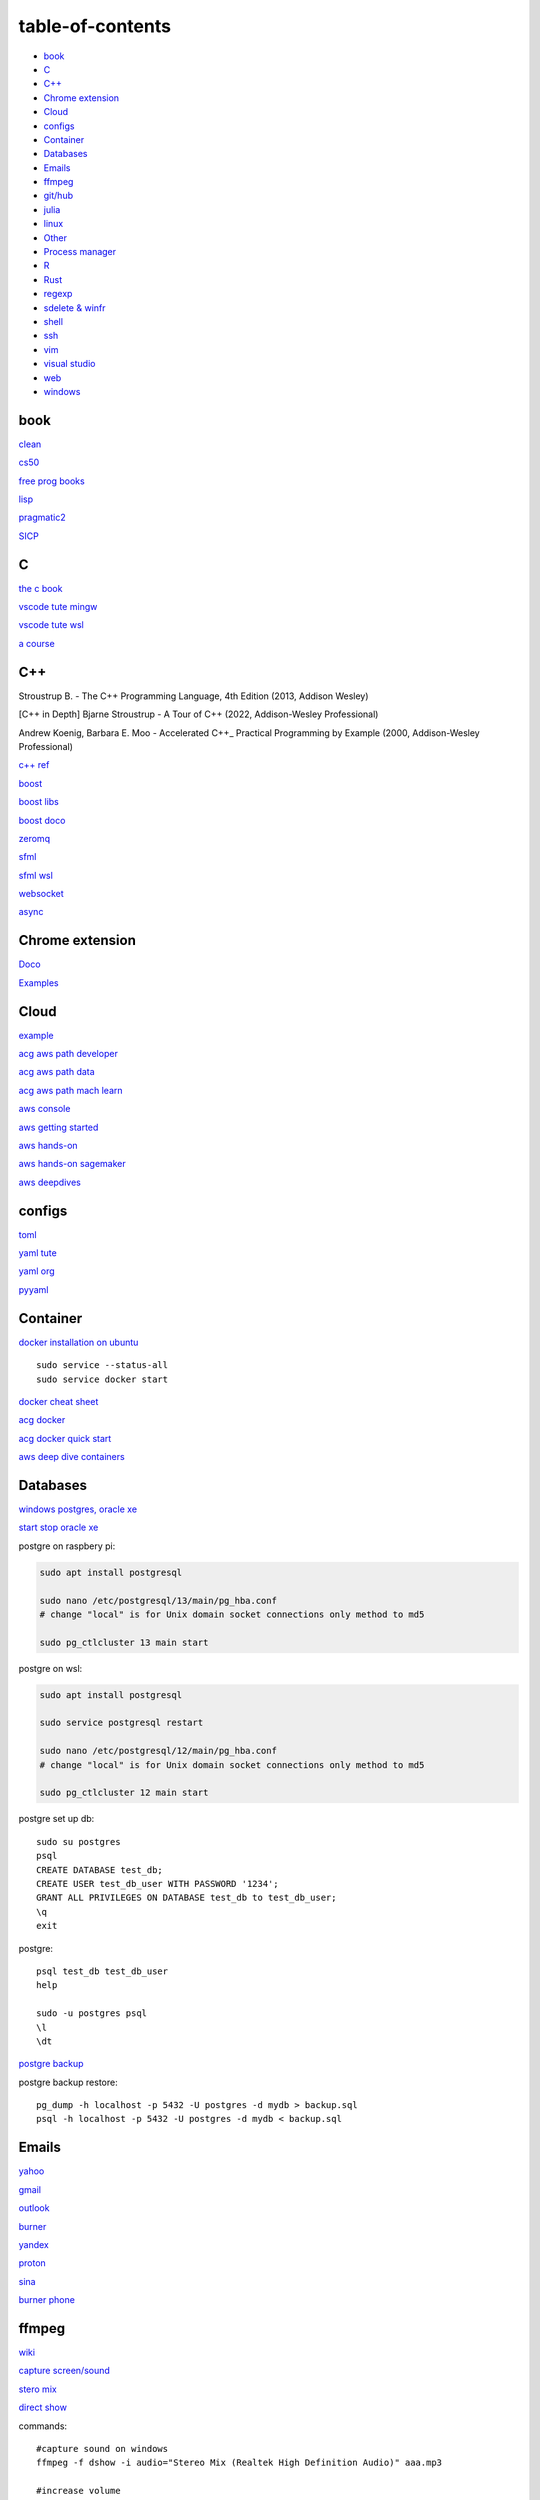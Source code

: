 ---------------------
table-of-contents
---------------------

* `book`_
* `C`_
* `C++`_
* `Chrome extension`_
* `Cloud`_
* `configs`_
* `Container`_
* `Databases`_
* `Emails`_
* `ffmpeg`_
* `git/hub`_
* `julia`_
* `linux`_
* `Other`_
* `Process manager`_
* `R`_
* `Rust`_
* `regexp`_
* `sdelete & winfr`_
* `shell`_
* `ssh`_
* `vim`_
* `visual studio`_
* `web`_
* `windows`_

book
------

`clean <https://github.com/sdcuike/Clean-Code-Collection-Books/blob/master/Clean%20Architecture%20A%20Craftsman's%20Guide%20to%20Software%20Structure%20and%20Design.pdf>`_

`cs50 <https://github.com/0xdomyz/cs50>`_

`free prog books <https://github.com/EbookFoundation/free-programming-books>`_

`lisp <https://norvig.com/lispy.html>`_

`pragmatic2 <https://ebin.pub/the-pragmatic-programmer-your-journey-to-mastery-second-edition-20th-anniversary-edition-9780135957059-0135957052.html>`_

`SICP <https://mitpress.mit.edu/sites/default/files/sicp/full-text/book/book-Z-H-4.html#%_toc_start>`_

C
---

`the c book <https://publications.gbdirect.co.uk/c_book/>`_

`vscode tute mingw <https://code.visualstudio.com/docs/cpp/config-mingw>`_

`vscode tute wsl <https://code.visualstudio.com/docs/cpp/config-wsl>`_

`a course <https://www.freecodecamp.org/news/learn-c-with-free-31-hour-course/>`_

C++
-------

Stroustrup B. - The C++ Programming Language, 4th Edition (2013, Addison Wesley)

[C++ in Depth] Bjarne Stroustrup - A Tour of C++ (2022, Addison-Wesley Professional)

Andrew Koenig, Barbara E. Moo - Accelerated C++_ Practical Programming by Example (2000, Addison-Wesley Professional)

`c++ ref <https://en.cppreference.com/w/>`_

`boost <https://www.boost.org/>`_

`boost libs <https://www.boost.org/doc/libs/1_82_0/libs/libraries.htm>`_

`boost doco <https://www.boost.org/doc/libs/>`_

`zeromq <https://zeromq.org/>`_

`sfml <https://www.sfml-dev.org/tutorials/2.5/start-linux.php>`_

`sfml wsl <https://en.sfml-dev.org/forums/index.php?topic=28293.0>`_

`websocket <https://github.com/zaphoyd/websocketpp>`_

`async <https://solarianprogrammer.com/2012/10/17/cpp-11-async-tutorial/>`_

Chrome extension
-----------------

`Doco <https://developer.chrome.com/docs/extensions/mv3/>`_

`Examples <https://github.com/GoogleChrome/chrome-extensions-samples>`_

Cloud
--------

`example <https://gp2mv3.com/python-script-cloud-every-minute-for-free-with-aws-lambda/>`_

`acg aws path developer <https://learn.acloud.guru/learning-path/aws-developer>`_

`acg aws path data <https://learn.acloud.guru/learning-path/aws-data>`_

`acg aws path mach learn <https://learn.acloud.guru/learning-path/aws-ml>`_

`aws console <https://us-east-1.console.aws.amazon.com/console/home?region=us-east-1#>`_

`aws getting started <https://aws.amazon.com/getting-started>`_

`aws hands-on <https://aws.amazon.com/getting-started/hands-on>`_

`aws hands-on sagemaker <https://aws.amazon.com/getting-started/hands-on/build-train-deploy-machine-learning-model-sagemaker/>`_

`aws deepdives <https://aws.amazon.com/getting-started/deep-dive-databases/>`_

configs
-----------
`toml <https://github.com/toml-lang/toml>`_

`yaml tute <https://docs.ansible.com/ansible/latest/reference_appendices/YAMLSyntax.html>`_

`yaml org <https://yaml.org/>`_

`pyyaml <https://pyyaml.org/wiki/PyYAMLDocumentation>`_

Container
---------------

`docker installation on ubuntu <https://docs.docker.com/engine/install/ubuntu>`_

::

    sudo service --status-all 
    sudo service docker start

`docker cheat sheet <https://github.com/wsargent/docker-cheat-sheet>`_

`acg docker <https://learn.acloud.guru/search?topics%5B0%5D=Containers&cloudProviders%5B0%5D=Docker>`_

`acg docker quick start <https://learn.acloud.guru/course/da6947b1-0901-4f60-a045-c15ec895a3d9>`_

`aws deep dive containers <https://aws.amazon.com/getting-started/deep-dive-containers/>`_

Databases
------------

`windows postgres, oracle xe <https://dwopt.readthedocs.io/en/stable/set_up.html#dwopt.make_test_tbl>`_

`start stop oracle xe <https://docs.oracle.com/en/database/oracle/oracle-database/21/xeinw/starting-and-stopping-oracle-database-xe.html>`_

postgre on raspbery pi:

.. code-block:: console

    sudo apt install postgresql

    sudo nano /etc/postgresql/13/main/pg_hba.conf
    # change "local" is for Unix domain socket connections only method to md5

    sudo pg_ctlcluster 13 main start

postgre on wsl:

.. code-block:: console

    sudo apt install postgresql

    sudo service postgresql restart

    sudo nano /etc/postgresql/12/main/pg_hba.conf
    # change "local" is for Unix domain socket connections only method to md5

    sudo pg_ctlcluster 12 main start

postgre set up db::

    sudo su postgres
    psql
    CREATE DATABASE test_db;
    CREATE USER test_db_user WITH PASSWORD '1234';
    GRANT ALL PRIVILEGES ON DATABASE test_db to test_db_user;
    \q
    exit

postgre::

    psql test_db test_db_user
    help
    
    sudo -u postgres psql
    \l
    \dt

`postgre backup <http://web.archive.org/web/20141108210658/http://www.brownfort.com/2014/10/backup-restore-postgresql/>`_

postgre backup restore::

    pg_dump -h localhost -p 5432 -U postgres -d mydb > backup.sql
    psql -h localhost -p 5432 -U postgres -d mydb < backup.sql

Emails
-----------------

`yahoo <https://login.yahoo.com>`_

`gmail <https://mail.google.com/>`_

`outlook <https://outlook.live.com/>`_

`burner <https://burnermail.io/premium>`_

`yandex <https://yandex.ru/>`_

`proton <https://protonmail.com/>`_

`sina <https://mail.sina.com.cn/>`_

`burner phone <https://quackr.io/>`_

ffmpeg
------------

`wiki <https://trac.ffmpeg.org/wiki>`_

`capture screen/sound <https://trac.ffmpeg.org/wiki/Capture/Desktop>`_

`stero mix <https://www.howtogeek.com/39532/how-to-enable-stereo-mix-in-windows-7-to-record-audio/>`_

`direct show <https://trac.ffmpeg.org/wiki/DirectShow>`_

commands::

    #capture sound on windows
    ffmpeg -f dshow -i audio="Stereo Mix (Realtek High Definition Audio)" aaa.mp3

    #increase volume
    ffmpeg -i input.wav -filter:a "volume=1.5" output.wav

    #cut end
    ffmpeg -i "audio.mp3" 2>&1 | grep "Duration" | cut -d " " -f 4
    ffmpeg -i "audio.mp3" -acodec mp3 -t 100 "audio_cut.mp3"
    ffmpeg -i "audio.mp3" -acodec mp3 -ss 10 -t 100 "audio_cut.mp3"

    #cut to pieces
    ffmpeg -i "input_audio_file.mp3" -f segment -segment_time 3600 -c copy output_audio_file_%03d.mp3

git/hub
-----------

`git <https://docs.github.com/en/get-started/quickstart/set-up-git>`_

`ssh <https://docs.github.com/en/authentication/connecting-to-github-with-ssh/generating-a-new-ssh-key-and-adding-it-to-the-ssh-agent>`_

::

    git config --global pull.rebase false
    git config --global user.email "you@example.com"
    git config --global user.name "Your Name"

make branch, push, set tracking to origin same branch::

    git branch -C dev
    git checkout dev
    git push origin HEAD
    git branch --set-upstream-to=origin/dev dev

use a branch from github, set up local tracking branch::

    git checkout --track origin/branch-name

`git bash <https://stackoverflow.com/questions/17302977/how-to-launch-git-bash-from-windows-command-line>`_

`pro git <https://git-scm.com/book/en/v2>`_

`gitignore <https://github.com/github/gitignore>`_

ignore binaries::

    # Ignore all
    *
    # Unignore all with extensions
    !*.*
    # Unignore all dirs
    !*/

.. code-block:: console

    git clean -n
    git clean -f
    $ git commit --amend -m "New commit message"

julia
--------

`install <https://julialang.org/downloads/>`_

`IJulia <https://github.com/JuliaLang/IJulia.jl#quick-start>`_

`course <https://juliaacademy.com/courses/intro-to-julia>`_

`doco <https://docs.julialang.org/en/v1/>`_

linux
-------

`crontab <https://www.adminschoice.com/crontab-quick-reference>`_

`crontab generator <https://crontab-generator.org/>`_

`shell tute <https://www.youtube.com/watch?v=BMGixkvJ-6w&t=621s&ab_channel=SkillsFactory>`_

Shortcuts:

.. code-block:: text

    ZDLAEUKWYPN
    ctrl + alt + T

`environment varible <https://askubuntu.com/questions/58814/how-do-i-add-environment-variables>`_

`background process <https://www.howtogeek.com/440848/how-to-run-and-control-background-processes-on-linux/amp/>`_

`supervisor <http://supervisord.org/introduction.html#overview>`_

Other
------------------

`Password safe <https://www.pwsafe.org/>`_

`Rapid api <https://rapidapi.com/hub>`_

`exit nano <https://bitlaunch.io/blog/how-to-exit-nano/>`_

`virtual mach <https://windowsreport.com/virtual-machine-software/>`_

`qtorrent <https://www.qbittorrent.org/>`_

Process manager
------------------

To use systemd to manage a Python script, you will need to use the following commands::

    systemctl enable
    systemctl start
    systemctl stop
    systemctl restart
    systemctl status
    journalctl -u
    journalctl -f

`journalctl sizes <https://ngelinux.com/check-journalctl-log-size-and-archive-delete-old-logs/#:~:text=Check%20Journalctl%20Log%20size%20and%20archive%2Fdelete%20old%20logs.,Limiting%20the%20journal%20usage%20using%20below%204%20options.>`_

`systemd manage streamlit <https://fuzzyblog.io/blog/python/2019/11/13/making-a-streamlit-machine-learning-app-into-a-systemd-service.html>`_

R
-------

`R <https://cloud.r-project.org/>`_

`rstudio <https://www.rstudio.com/products/rstudio/download/#download>`_

`tidyverse <https://www.tidyverse.org/>`_

`dplyr <https://dplyr.tidyverse.org/articles/index.html>`_

`cheatsheets <https://www.rstudio.com/resources/cheatsheets/>`_

`graphic cookbook <https://r-graphics.org/recipe-quick-line>`_

`r4ds <https://r4ds.had.co.nz>`_

`package book <https://r-pkgs.org/>`_

`pkg tute <http://web.mit.edu/insong/www/pdf/rpackage_instructions.pdf>`_

`pkg website <https://pkgdown.r-lib.org/>`_

`reg weigths <https://alvaroaguado3.github.io/forcing-regression-coefficients-in-r-part-i/>`_

Rust
----------

`rust book <https://doc.rust-lang.org/book/ch00-00-introduction.html>`_

`rustlings <https://github.com/rust-lang/rustlings/>`_

`rust by examples <https://doc.rust-lang.org/stable/rust-by-example/>`_

`rust zeromq <https://github.com/erickt/rust-zmq>`_

regexp
-----------

`spec <https://www.regular-expressions.info/>`_

sdelete & winfr
-------------------

`sysinternals <https://docs.microsoft.com/en-us/sysinternals/downloads/sdelete>`_

::

    # map to path

    # clean up space
    sdelete64 -p 3 -c c:
    sdelete64 -p 3 -c d:
    sdelete64 -p 3 -c e:

    #delete all files in a folder
    sdelete64 -p 3 -r -s "New folder\*"

`winfr <https://au.pcmag.com/windows-xp/68079/how-to-recover-deleted-files-in-windows-10>`_

::

    # recover files
    winfr C: E:\RecoveryDestination /extensive /n "Users\<username>\Downloads\*.pdf" /n "Users\<username>\Downloads\*.png"
    winfr C: E:\Recovery /regular /n "Users\User\Downloads\*"

shell
-------

`shell collection <https://github.com/0xdomyz/shell_collection>`_

ssh
---------

`ssh tips from visual studio <https://code.visualstudio.com/docs/remote/troubleshooting#_ssh-tips>`_

vim
---------

`tute <https://www.barbarianmeetscoding.com/boost-your-coding-fu-with-vscode-and-vim/table-of-contents>`_

`cheatsheet <https://www.barbarianmeetscoding.com/boost-your-coding-fu-with-vscode-and-vim/cheatsheet>`_

`set up for python <https://realpython.com/vim-and-python-a-match-made-in-heaven/>`_

visual studio
---------------

`c++ build tools <https://visualstudio.microsoft.com/visual-cpp-build-tools/>`_

web
----------

`mdn <https://developer.mozilla.org/en-US/>`_

`bootstrap <https://getbootstrap.com/>`_

`react <https://create-react-app.dev/>`_

`echarts <https://echarts.apache.org/en/index.html>`_

`chartjs <https://www.chartjs.org/>`_

windows
----------

`Susbsys for linux <https://docs.microsoft.com/en-us/windows/wsl/install#install>`_

Access from files explorer:

.. code-block:: text
    \\wsl$
    \\wsl$\Ubuntu\home\user

Access wsl from cmd:

.. code-block:: text

    wsl
    cd ~

Access file explorer, edge from wsl:

.. code-block:: text

    explorer.exe .
    wslview index.html

Move files:

.. code-block:: console

    cp /mnt/c/Users/user/{file} ~/{file}
    
    ls /mnt/d/

`wsl gui <https://techcommunity.microsoft.com/t5/windows-dev-appconsult/running-wsl-gui-apps-on-windows-10/ba-p/1493242>`_

`wsl sound <https://www.linuxuprising.com/2021/03/how-to-get-sound-pulseaudio-to-work-on.html>`_

`wsl sound 2 <https://github.com/microsoft/WSL/issues/5816>`_

`wsl sound 3 <https://discourse.ubuntu.com/t/getting-sound-to-work-on-wsl2/11869/8>`_

`wsl bashrc pgsql start <https://www.wanzul.net/2021/07/03/making-postgresql-run-on-first-start-of-wsl-2-terminal/>`_

wsl start pgsql::

     sudo service postgresql status > /dev/null || sudo service postgresql start

wsl python installation:

`install 3.10 from source <https://ubuntuhandbook.org/index.php/2021/10/compile-install-python-3-10-ubuntu/>`_

.. code-block:: console

    sudo apt install python3.9 python3-pip       
    sudo apt install python3-dev python3.9-dev
    

    #remap python symlink, this breaks apt-get
    cd /usr/bin/
    sudo unlink python
    sudo unlink python3
    sudo ln -s python3.9 /usr/bin/python
    sudo ln -s python3.9 /usr/bin/python3

    #update-alternatives

    #map alt python to path

    #check pip
    cd /usr/bin/
    code pip

    #add python path to .bashrc
    code .bashrc
    export PATH=”$PATH:/home/{your_linux_username}/.local/bin”
    
    python3.9 -m pip install -U pip

    pip install numpy
    pip install pandas
    pip install sklearn
    pip install seaborn
    
    pip install sqlalchemy
    
    sudo apt install postgresql
    sudo apt install libpq-dev
    pip install psycopg2

`Choco <https://chocolatey.org/install#individual>`_

`libre office <https://www.libreoffice.org/download/download/>`_

.. code-block:: text

    alt + o + m + o: fit column to size
    alt + s + s + a: new sheet

`windows off screen <https://www.alphr.com/find-recover-off-screen-window-windows-10/>`_

`edge shortcuts <https://support.microsoft.com/en-us/microsoft-edge/keyboard-shortcuts-in-microsoft-edge-50d3edab-30d9-c7e4-21ce-37fe2713cfad>`_

`add to startup <https://support.microsoft.com/en-us/windows/add-an-app-to-run-automatically-at-startup-in-windows-10-150da165-dcd9-7230-517b-cf3c295d89dd>`_

Add program to startmenu:

.. code-block:: text

    %ProgramData%\Microsoft\Windows\Start Menu\Programs
    %AppData%\Microsoft\Windows\Start Menu\Programs

Alt desktop::

    WIN + CTRL + LEFT/RIGHT: Switch to the previous or next desktop.
    WIN + CTRL + D: Create a new desktop.
    WIN + CTRL + F4: Close the current desktop.

